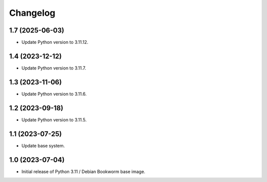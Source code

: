 Changelog
=========

1.7 (2025-06-03)
----------------

* Update Python version to 3.11.12.


1.4 (2023-12-12)
----------------

* Update Python version to 3.11.7.


1.3 (2023-11-06)
----------------

* Update Python version to 3.11.6.


1.2 (2023-09-18)
----------------

* Update Python version to 3.11.5.


1.1 (2023-07-25)
----------------

* Update base system.


1.0 (2023-07-04)
----------------

* Initial release of Python 3.11 / Debian Bookworm base image.
